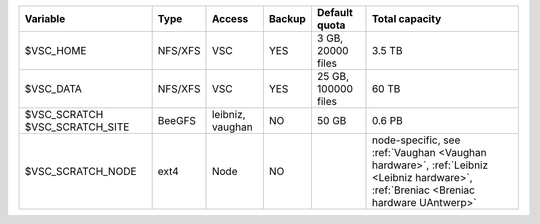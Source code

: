 +-------------------+---------+----------+--------+---------------------+--------------------------------------------+
| Variable          | Type    | Access   | Backup | Default quota       | Total capacity                             |
+===================+=========+==========+========+=====================+============================================+
| $VSC_HOME         | NFS/XFS | VSC      | YES    | 3 GB, 20000 files   | 3.5 TB                                     |
+-------------------+---------+----------+--------+---------------------+--------------------------------------------+
| $VSC_DATA         | NFS/XFS | VSC      | YES    | 25 GB, 100000 files | 60 TB                                      |
+-------------------+---------+----------+--------+---------------------+--------------------------------------------+
| $VSC_SCRATCH      | BeeGFS  | leibniz, | NO     | 50 GB               | 0.6 PB                                     |
| $VSC_SCRATCH_SITE |         | vaughan  |        |                     |                                            |
+-------------------+---------+----------+--------+---------------------+--------------------------------------------+
| $VSC_SCRATCH_NODE | ext4    | Node     | NO     |                     | node-specific, see                         |
|                   |         |          |        |                     | :ref:`Vaughan <Vaughan hardware>`,         |
|                   |         |          |        |                     | :ref:`Leibniz <Leibniz hardware>`,         |
|                   |         |          |        |                     | :ref:`Breniac <Breniac hardware UAntwerp>` |
+-------------------+---------+----------+--------+---------------------+--------------------------------------------+
